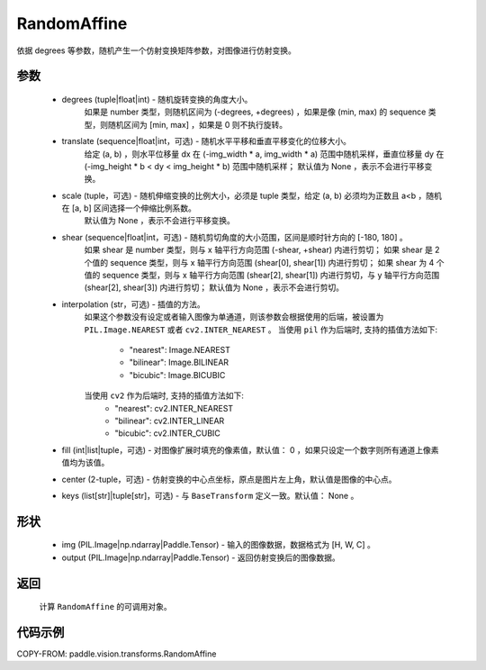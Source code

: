 .. _cn_api_vision_transforms_RandomAffine:

RandomAffine
-------------------------------

.. py:class:: paddle.vision.transforms.RandomAffine(degrees, translate=None, scale=None, shear=None, interpolation='nearest', fill=0, center=None, keys=None)

依据 degrees 等参数，随机产生一个仿射变换矩阵参数，对图像进行仿射变换。

参数
:::::::::

    - degrees (tuple|float|int) - 随机旋转变换的角度大小。
        如果是 number 类型，则随机区间为 (-degrees, +degrees) ，如果是像 (min, max) 的 sequence 类型，则随机区间为 [min, max] ，如果是 0 则不执行旋转。
    - translate (sequence|float|int，可选) - 随机水平平移和垂直平移变化的位移大小。
        给定 (a, b) ，则水平位移量 dx 在 (-img_width * a, img_width * a) 范围中随机采样，垂直位移量 dy 在 (-img_height * b < dy < img_height * b) 范围中随机采样；
        默认值为 None ，表示不会进行平移变换。
    - scale (tuple，可选) - 随机伸缩变换的比例大小，必须是 tuple 类型，给定 (a, b) 必须均为正数且 a<b ，随机在 [a, b] 区间选择一个伸缩比例系数。
        默认值为 None ，表示不会进行平移变换。
    - shear (sequence|float|int，可选) - 随机剪切角度的大小范围，区间是顺时针方向的 [-180, 180] 。
        如果 shear 是 number 类型，则与 x 轴平行方向范围 (-shear, +shear) 内进行剪切；
        如果 shear 是 2 个值的 sequence 类型，则与 x 轴平行方向范围 (shear[0], shear[1]) 内进行剪切；
        如果 shear 为 4 个值的 sequence 类型，则与 x 轴平行方向范围 (shear[2], shear[1]) 内进行剪切，与 y 轴平行方向范围 (shear[2], shear[3]) 内进行剪切；
        默认值为 None ，表示不会进行剪切。
    - interpolation (str，可选) - 插值的方法。
        如果这个参数没有设定或者输入图像为单通道，则该参数会根据使用的后端，被设置为 ``PIL.Image.NEAREST`` 或者 ``cv2.INTER_NEAREST`` 。
        当使用 ``pil`` 作为后端时, 支持的插值方法如下:
            - "nearest": Image.NEAREST
            - "bilinear": Image.BILINEAR
            - "bicubic": Image.BICUBIC
        当使用 ``cv2`` 作为后端时, 支持的插值方法如下:
            - "nearest": cv2.INTER_NEAREST
            - "bilinear": cv2.INTER_LINEAR
            - "bicubic": cv2.INTER_CUBIC
    - fill (int|list|tuple，可选) - 对图像扩展时填充的像素值，默认值： 0 ，如果只设定一个数字则所有通道上像素值均为该值。
    - center (2-tuple，可选) - 仿射变换的中心点坐标，原点是图片左上角，默认值是图像的中心点。
    - keys (list[str]|tuple[str]，可选) - 与 ``BaseTransform`` 定义一致。默认值： None 。

形状
:::::::::

    - img (PIL.Image|np.ndarray|Paddle.Tensor) - 输入的图像数据，数据格式为 [H, W, C] 。
    - output (PIL.Image|np.ndarray|Paddle.Tensor) - 返回仿射变换后的图像数据。

返回
:::::::::

    计算 ``RandomAffine`` 的可调用对象。

代码示例
:::::::::

COPY-FROM: paddle.vision.transforms.RandomAffine
